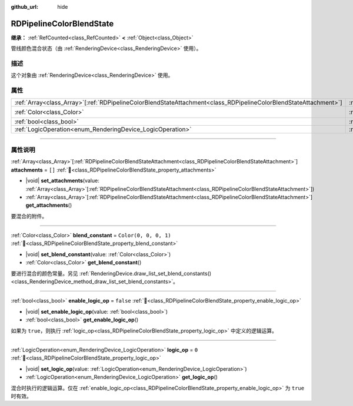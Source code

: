 :github_url: hide

.. DO NOT EDIT THIS FILE!!!
.. Generated automatically from Godot engine sources.
.. Generator: https://github.com/godotengine/godot/tree/4.4/doc/tools/make_rst.py.
.. XML source: https://github.com/godotengine/godot/tree/4.4/doc/classes/RDPipelineColorBlendState.xml.

.. _class_RDPipelineColorBlendState:

RDPipelineColorBlendState
=========================

**继承：** :ref:`RefCounted<class_RefCounted>` **<** :ref:`Object<class_Object>`

管线颜色混合状态（由 :ref:`RenderingDevice<class_RenderingDevice>` 使用）。

.. rst-class:: classref-introduction-group

描述
----

这个对象由 :ref:`RenderingDevice<class_RenderingDevice>` 使用。

.. rst-class:: classref-reftable-group

属性
----

.. table::
   :widths: auto

   +--------------------------------------------------------------------------------------------------------------------+----------------------------------------------------------------------------------+-----------------------+
   | :ref:`Array<class_Array>`\[:ref:`RDPipelineColorBlendStateAttachment<class_RDPipelineColorBlendStateAttachment>`\] | :ref:`attachments<class_RDPipelineColorBlendState_property_attachments>`         | ``[]``                |
   +--------------------------------------------------------------------------------------------------------------------+----------------------------------------------------------------------------------+-----------------------+
   | :ref:`Color<class_Color>`                                                                                          | :ref:`blend_constant<class_RDPipelineColorBlendState_property_blend_constant>`   | ``Color(0, 0, 0, 1)`` |
   +--------------------------------------------------------------------------------------------------------------------+----------------------------------------------------------------------------------+-----------------------+
   | :ref:`bool<class_bool>`                                                                                            | :ref:`enable_logic_op<class_RDPipelineColorBlendState_property_enable_logic_op>` | ``false``             |
   +--------------------------------------------------------------------------------------------------------------------+----------------------------------------------------------------------------------+-----------------------+
   | :ref:`LogicOperation<enum_RenderingDevice_LogicOperation>`                                                         | :ref:`logic_op<class_RDPipelineColorBlendState_property_logic_op>`               | ``0``                 |
   +--------------------------------------------------------------------------------------------------------------------+----------------------------------------------------------------------------------+-----------------------+

.. rst-class:: classref-section-separator

----

.. rst-class:: classref-descriptions-group

属性说明
--------

.. _class_RDPipelineColorBlendState_property_attachments:

.. rst-class:: classref-property

:ref:`Array<class_Array>`\[:ref:`RDPipelineColorBlendStateAttachment<class_RDPipelineColorBlendStateAttachment>`\] **attachments** = ``[]`` :ref:`🔗<class_RDPipelineColorBlendState_property_attachments>`

.. rst-class:: classref-property-setget

- |void| **set_attachments**\ (\ value\: :ref:`Array<class_Array>`\[:ref:`RDPipelineColorBlendStateAttachment<class_RDPipelineColorBlendStateAttachment>`\]\ )
- :ref:`Array<class_Array>`\[:ref:`RDPipelineColorBlendStateAttachment<class_RDPipelineColorBlendStateAttachment>`\] **get_attachments**\ (\ )

要混合的附件。

.. rst-class:: classref-item-separator

----

.. _class_RDPipelineColorBlendState_property_blend_constant:

.. rst-class:: classref-property

:ref:`Color<class_Color>` **blend_constant** = ``Color(0, 0, 0, 1)`` :ref:`🔗<class_RDPipelineColorBlendState_property_blend_constant>`

.. rst-class:: classref-property-setget

- |void| **set_blend_constant**\ (\ value\: :ref:`Color<class_Color>`\ )
- :ref:`Color<class_Color>` **get_blend_constant**\ (\ )

要进行混合的颜色常量。另见 :ref:`RenderingDevice.draw_list_set_blend_constants()<class_RenderingDevice_method_draw_list_set_blend_constants>`\ 。

.. rst-class:: classref-item-separator

----

.. _class_RDPipelineColorBlendState_property_enable_logic_op:

.. rst-class:: classref-property

:ref:`bool<class_bool>` **enable_logic_op** = ``false`` :ref:`🔗<class_RDPipelineColorBlendState_property_enable_logic_op>`

.. rst-class:: classref-property-setget

- |void| **set_enable_logic_op**\ (\ value\: :ref:`bool<class_bool>`\ )
- :ref:`bool<class_bool>` **get_enable_logic_op**\ (\ )

如果为 ``true``\ ，则执行 :ref:`logic_op<class_RDPipelineColorBlendState_property_logic_op>` 中定义的逻辑运算。

.. rst-class:: classref-item-separator

----

.. _class_RDPipelineColorBlendState_property_logic_op:

.. rst-class:: classref-property

:ref:`LogicOperation<enum_RenderingDevice_LogicOperation>` **logic_op** = ``0`` :ref:`🔗<class_RDPipelineColorBlendState_property_logic_op>`

.. rst-class:: classref-property-setget

- |void| **set_logic_op**\ (\ value\: :ref:`LogicOperation<enum_RenderingDevice_LogicOperation>`\ )
- :ref:`LogicOperation<enum_RenderingDevice_LogicOperation>` **get_logic_op**\ (\ )

混合时执行的逻辑运算。仅在 :ref:`enable_logic_op<class_RDPipelineColorBlendState_property_enable_logic_op>` 为 ``true`` 时有效。

.. |virtual| replace:: :abbr:`virtual (本方法通常需要用户覆盖才能生效。)`
.. |const| replace:: :abbr:`const (本方法无副作用，不会修改该实例的任何成员变量。)`
.. |vararg| replace:: :abbr:`vararg (本方法除了能接受在此处描述的参数外，还能够继续接受任意数量的参数。)`
.. |constructor| replace:: :abbr:`constructor (本方法用于构造某个类型。)`
.. |static| replace:: :abbr:`static (调用本方法无需实例，可直接使用类名进行调用。)`
.. |operator| replace:: :abbr:`operator (本方法描述的是使用本类型作为左操作数的有效运算符。)`
.. |bitfield| replace:: :abbr:`BitField (这个值是由下列位标志构成位掩码的整数。)`
.. |void| replace:: :abbr:`void (无返回值。)`
